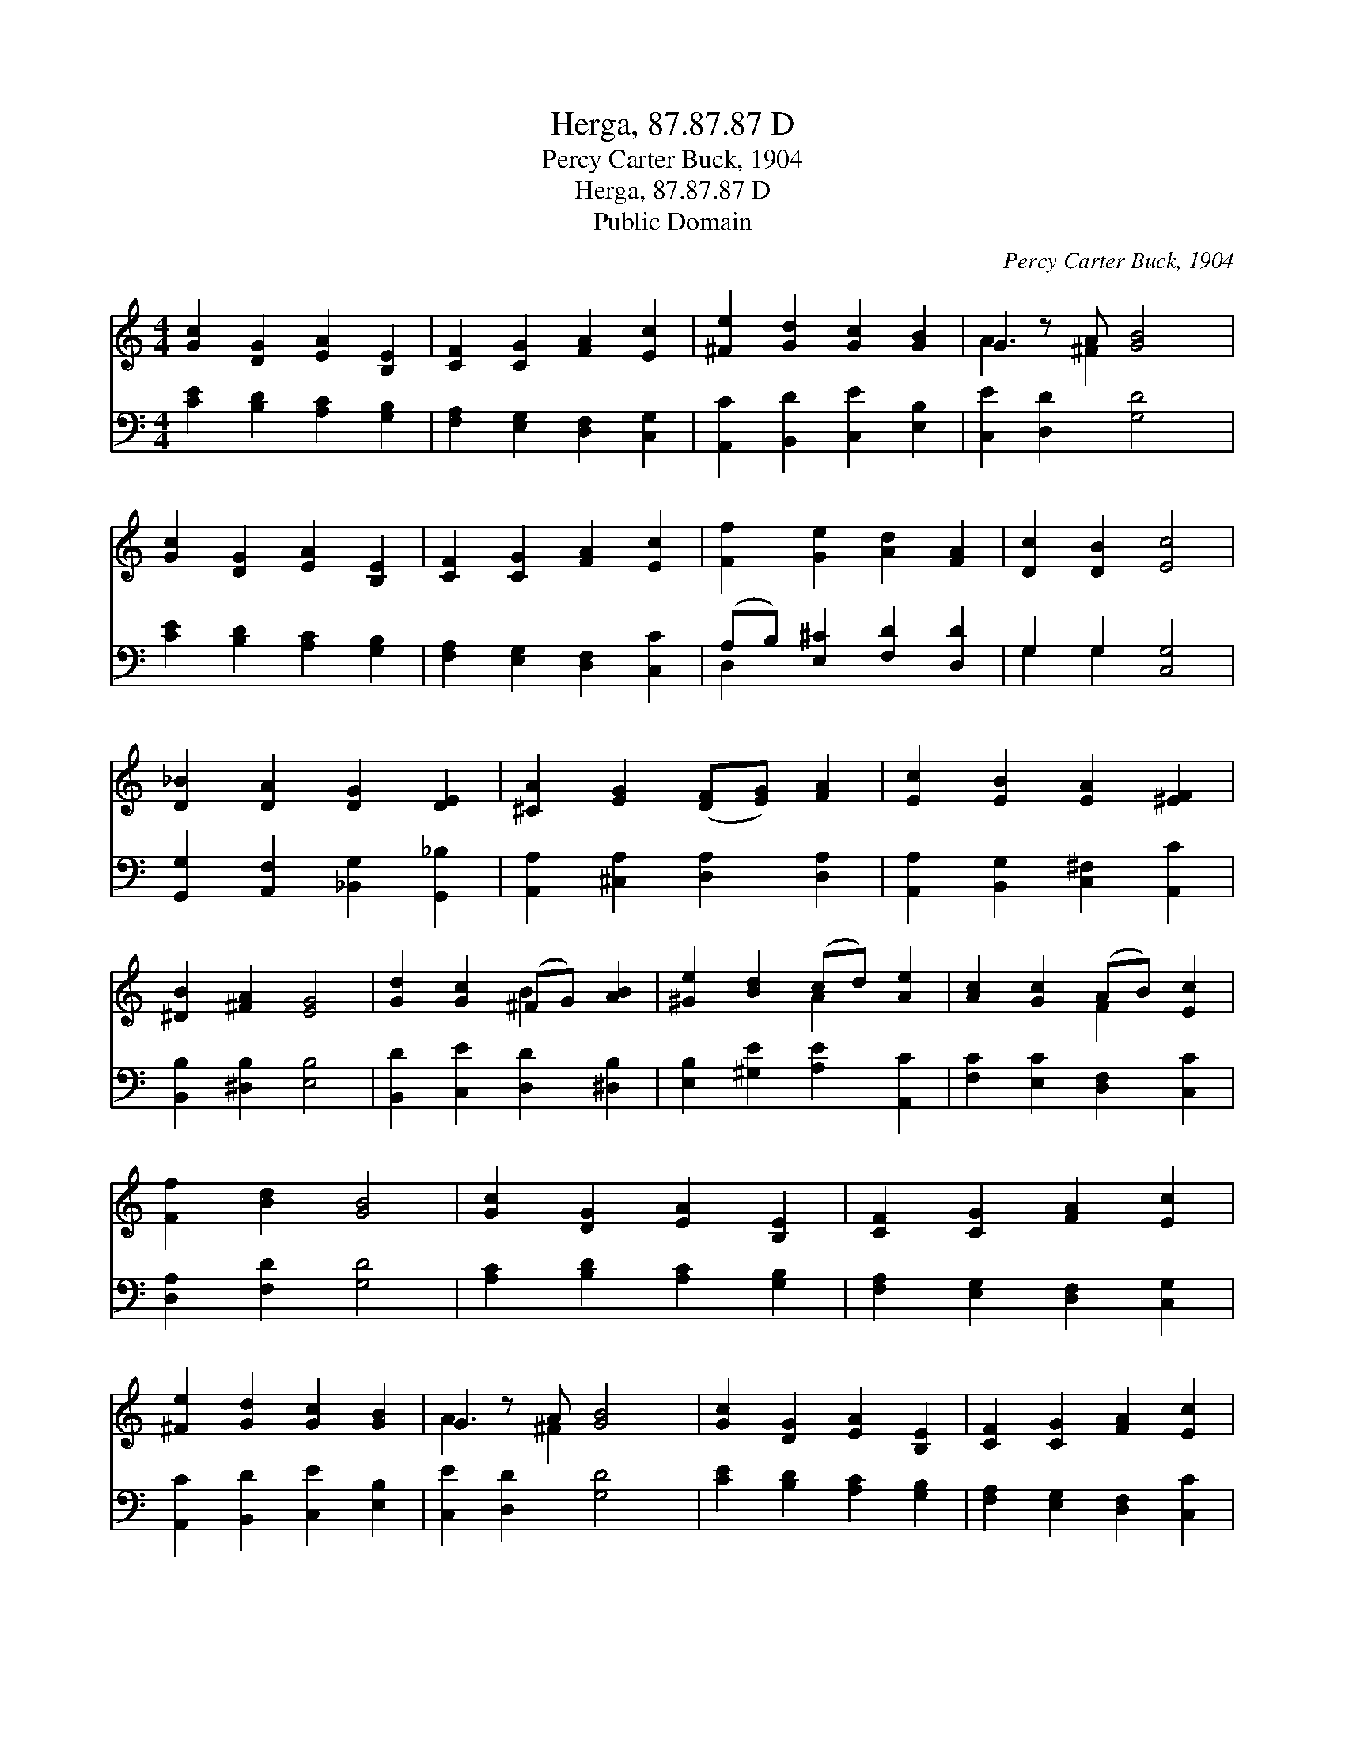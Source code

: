 X:1
T:Herga, 87.87.87 D
T:Percy Carter Buck, 1904
T:Herga, 87.87.87 D
T:Public Domain
C:Percy Carter Buck, 1904
Z:Public Domain
%%score ( 1 2 ) ( 3 4 )
L:1/8
M:4/4
K:C
V:1 treble 
V:2 treble 
V:3 bass 
V:4 bass 
V:1
 [Gc]2 [DG]2 [EA]2 [B,E]2 | [CF]2 [CG]2 [FA]2 [Ec]2 | [^Fe]2 [Gd]2 [Gc]2 [GB]2 | G2 z A [GB]4 | %4
 [Gc]2 [DG]2 [EA]2 [B,E]2 | [CF]2 [CG]2 [FA]2 [Ec]2 | [Ff]2 [Ge]2 [Ad]2 [FA]2 | [Dc]2 [DB]2 [Ec]4 | %8
 [D_B]2 [DA]2 [DG]2 [DE]2 | [^CA]2 [EG]2 ([DF][EG]) [FA]2 | [Ec]2 [EB]2 [EA]2 [^EF]2 | %11
 [^DB]2 [^FA]2 [EG]4 | [Gd]2 [Gc]2 (^FG) [AB]2 | [^Ge]2 [Bd]2 (cd) [Ae]2 | [Ac]2 [Gc]2 (AB) [Ec]2 | %15
 [Ff]2 [Bd]2 [GB]4 | [Gc]2 [DG]2 [EA]2 [B,E]2 | [CF]2 [CG]2 [FA]2 [Ec]2 | %18
 [^Fe]2 [Gd]2 [Gc]2 [GB]2 | G2 z A [GB]4 | [Gc]2 [DG]2 [EA]2 [B,E]2 | [CF]2 [CG]2 [FA]2 [Ec]2 | %22
 [Ff]2 [Ge]2 [Ad]2 [FA]2 | [Dc]2 [DB]2 [Ec]4 |] %24
V:2
 x8 | x8 | x8 | A3 ^F2 x3 | x8 | x8 | x8 | x8 | x8 | x8 | x8 | x8 | x4 B2 x2 | x4 A2 x2 | %14
 x4 F2 x2 | x8 | x8 | x8 | x8 | A3 ^F2 x3 | x8 | x8 | x8 | x8 |] %24
V:3
 [CE]2 [B,D]2 [A,C]2 [G,B,]2 | [F,A,]2 [E,G,]2 [D,F,]2 [C,G,]2 | [A,,C]2 [B,,D]2 [C,E]2 [E,B,]2 | %3
 [C,E]2 [D,D]2 [G,D]4 | [CE]2 [B,D]2 [A,C]2 [G,B,]2 | [F,A,]2 [E,G,]2 [D,F,]2 [C,C]2 | %6
 (A,B,) [E,^C]2 [F,D]2 [D,D]2 | G,2 G,2 [C,G,]4 | [G,,G,]2 [A,,F,]2 [_B,,G,]2 [G,,_B,]2 | %9
 [A,,A,]2 [^C,A,]2 [D,A,]2 [D,A,]2 | [A,,A,]2 [B,,G,]2 [C,^F,]2 [A,,C]2 | %11
 [B,,B,]2 [^D,B,]2 [E,B,]4 | [B,,D]2 [C,E]2 [D,D]2 [^D,B,]2 | [E,B,]2 [^G,E]2 [A,E]2 [A,,C]2 | %14
 [F,C]2 [E,C]2 [D,F,]2 [C,C]2 | [D,A,]2 [F,D]2 [G,D]4 | [A,C]2 [B,D]2 [A,C]2 [G,B,]2 | %17
 [F,A,]2 [E,G,]2 [D,F,]2 [C,G,]2 | [A,,C]2 [B,,D]2 [C,E]2 [E,B,]2 | [C,E]2 [D,D]2 [G,D]4 | %20
 [CE]2 [B,D]2 [A,C]2 [G,B,]2 | [F,A,]2 [E,G,]2 [D,F,]2 [C,C]2 | (A,B,) [E,^C]2 [F,D]2 [D,D]2 | %23
 G,2 G,2 [C,G,]4 |] %24
V:4
 x8 | x8 | x8 | x8 | x8 | x8 | D,2 x6 | G,2 G,2 x4 | x8 | x8 | x8 | x8 | x8 | x8 | x8 | x8 | x8 | %17
 x8 | x8 | x8 | x8 | x8 | D,2 x6 | G,2 G,2 x4 |] %24

